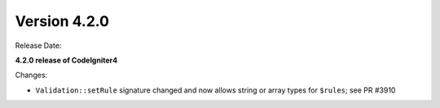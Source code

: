 Version 4.2.0
=============

Release Date:

**4.2.0 release of CodeIgniter4**

Changes:

- ``Validation::setRule`` signature changed and now allows string or array types for ``$rules``; see PR #3910
